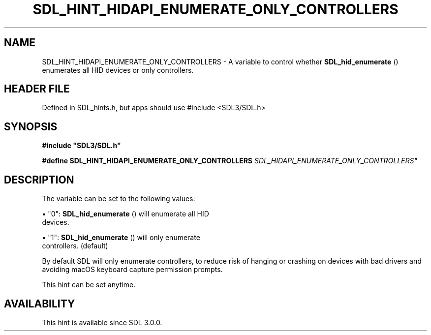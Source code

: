 .\" This manpage content is licensed under Creative Commons
.\"  Attribution 4.0 International (CC BY 4.0)
.\"   https://creativecommons.org/licenses/by/4.0/
.\" This manpage was generated from SDL's wiki page for SDL_HINT_HIDAPI_ENUMERATE_ONLY_CONTROLLERS:
.\"   https://wiki.libsdl.org/SDL_HINT_HIDAPI_ENUMERATE_ONLY_CONTROLLERS
.\" Generated with SDL/build-scripts/wikiheaders.pl
.\"  revision SDL-3.1.1-no-vcs
.\" Please report issues in this manpage's content at:
.\"   https://github.com/libsdl-org/sdlwiki/issues/new
.\" Please report issues in the generation of this manpage from the wiki at:
.\"   https://github.com/libsdl-org/SDL/issues/new?title=Misgenerated%20manpage%20for%20SDL_HINT_HIDAPI_ENUMERATE_ONLY_CONTROLLERS
.\" SDL can be found at https://libsdl.org/
.de URL
\$2 \(laURL: \$1 \(ra\$3
..
.if \n[.g] .mso www.tmac
.TH SDL_HINT_HIDAPI_ENUMERATE_ONLY_CONTROLLERS 3 "SDL 3.1.1" "SDL" "SDL3 FUNCTIONS"
.SH NAME
SDL_HINT_HIDAPI_ENUMERATE_ONLY_CONTROLLERS \- A variable to control whether 
.BR SDL_hid_enumerate
() enumerates all HID devices or only controllers\[char46]
.SH HEADER FILE
Defined in SDL_hints\[char46]h, but apps should use #include <SDL3/SDL\[char46]h>

.SH SYNOPSIS
.nf
.B #include \(dqSDL3/SDL.h\(dq
.PP
.BI "#define SDL_HINT_HIDAPI_ENUMERATE_ONLY_CONTROLLERS "SDL_HIDAPI_ENUMERATE_ONLY_CONTROLLERS"
.fi
.SH DESCRIPTION
The variable can be set to the following values:


\(bu "0": 
.BR SDL_hid_enumerate
() will enumerate all HID
  devices\[char46]

\(bu "1": 
.BR SDL_hid_enumerate
() will only enumerate
  controllers\[char46] (default)

By default SDL will only enumerate controllers, to reduce risk of hanging
or crashing on devices with bad drivers and avoiding macOS keyboard capture
permission prompts\[char46]

This hint can be set anytime\[char46]

.SH AVAILABILITY
This hint is available since SDL 3\[char46]0\[char46]0\[char46]

